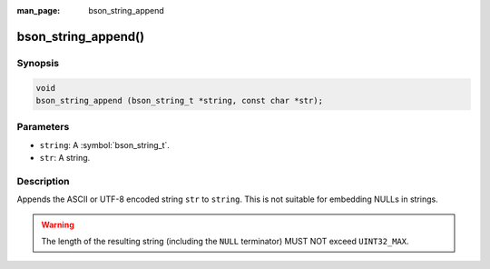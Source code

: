 :man_page: bson_string_append

bson_string_append()
====================

Synopsis
--------

.. code-block:: c

  void
  bson_string_append (bson_string_t *string, const char *str);

Parameters
----------

* ``string``: A :symbol:`bson_string_t`.
* ``str``: A string.

Description
-----------

Appends the ASCII or UTF-8 encoded string ``str`` to ``string``. This is not suitable for embedding NULLs in strings.

.. warning:: The length of the resulting string (including the ``NULL`` terminator) MUST NOT exceed ``UINT32_MAX``.
